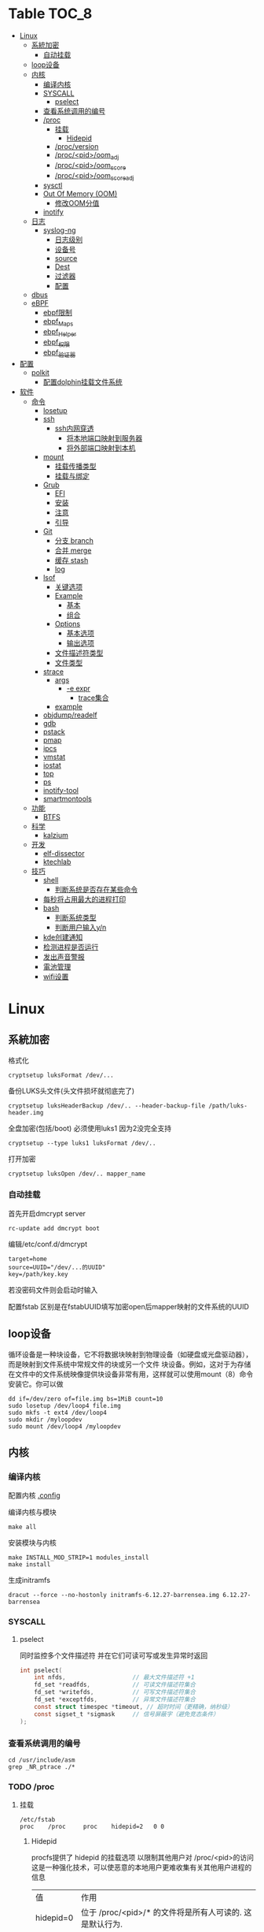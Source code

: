 * Table                                                                 :TOC_8:
- [[#linux][Linux]]
  - [[#系統加密][系統加密]]
    - [[#自动挂载][自动挂载]]
  - [[#loop设备][loop设备]]
  - [[#内核][内核]]
    - [[#编译内核][编译内核]]
    - [[#syscall][SYSCALL]]
      - [[#pselect][pselect]]
    - [[#查看系统调用的编号][查看系统调用的编号]]
    - [[#proc][/proc]]
      - [[#挂载][挂载]]
        - [[#hidepid][Hidepid]]
      - [[#procversion][/proc/version]]
      - [[#procpidoom_adj][/proc/<pid>/oom_adj]]
      - [[#procpidoom_score][/proc/<pid>/oom_score]]
      - [[#procpidoom_score_adj][/proc/<pid>/oom_score_adj]]
    - [[#sysctl][sysctl]]
    - [[#out-of-memory-oom][Out Of Memory (OOM)]]
      - [[#修改oom分值][修改OOM分值]]
    - [[#inotify][inotify]]
  - [[#日志][日志]]
    - [[#syslog-ng][syslog-ng]]
      - [[#日志级别][日志级别]]
      - [[#设备号][设备号]]
      - [[#source][source]]
      - [[#dest][Dest]]
      - [[#过滤器][过滤器]]
      - [[#配置][配置]]
  - [[#dbus][dbus]]
  - [[#ebpf][eBPF]]
    - [[#ebpf限制][ebpf限制]]
    - [[#ebpf_maps][ebpf_Maps]]
    - [[#ebpf_helper][ebpf_Helper]]
    - [[#ebpf_权限][ebpf_权限]]
    - [[#ebpf_验证器][ebpf_验证器]]
- [[#配置-1][配置]]
  - [[#polkit][polkit]]
    - [[#配置dolphin挂载文件系统][配置dolphin挂载文件系统]]
- [[#软件][软件]]
  - [[#命令][命令]]
    - [[#losetup][losetup]]
    - [[#ssh][ssh]]
      - [[#ssh内网穿透][ssh内网穿透]]
        - [[#将本地端口映射到服务器][将本地端口映射到服务器]]
        - [[#将外部端口映射到本机][将外部端口映射到本机]]
    - [[#mount][mount]]
      - [[#挂载传播类型][挂载传播类型]]
      - [[#挂载与绑定][挂载与绑定]]
    - [[#grub][Grub]]
      - [[#efi][EFI]]
      - [[#安装][安装]]
      - [[#注意][注意]]
      - [[#引导][引导]]
    - [[#git][Git]]
      - [[#分支-branch][分支 branch]]
      - [[#合并-merge][合并 merge]]
      - [[#缓存-stash][缓存 stash]]
      - [[#log][log]]
    - [[#lsof][lsof]]
      - [[#关键选项][关键选项]]
      - [[#example][Example]]
        - [[#基本][基本]]
        - [[#组合][组合]]
      - [[#options][Options]]
        - [[#基本选项][基本选项]]
        - [[#输出选项][输出选项]]
      - [[#文件描述符类型][文件描述符类型]]
      - [[#文件类型][文件类型]]
    - [[#strace][strace]]
      - [[#args][args]]
        - [[#-e-expr][-e expr]]
          - [[#trace集合][trace集合]]
      - [[#example-1][example]]
    - [[#objdumpreadelf][objdump/readelf]]
    - [[#gdb][gdb]]
    - [[#pstack][pstack]]
    - [[#pmap][pmap]]
    - [[#ipcs][ipcs]]
    - [[#vmstat][vmstat]]
    - [[#iostat][iostat]]
    - [[#top][top]]
    - [[#ps][ps]]
    - [[#inotify-tool][inotify-tool]]
    - [[#smartmontools][smartmontools]]
  - [[#功能][功能]]
    - [[#btfs][BTFS]]
  - [[#科学][科学]]
    - [[#kalzium][kalzium]]
  - [[#开发][开发]]
    - [[#elf-dissector][elf-dissector]]
    - [[#ktechlab][ktechlab]]
  - [[#技巧][技巧]]
    - [[#shell][shell]]
      - [[#判断系统是否存在某些命令][判断系统是否存在某些命令]]
    - [[#每秒将占用最大的进程打印][每秒将占用最大的进程打印]]
    - [[#bash][bash]]
      - [[#判断系统类型][判断系统类型]]
      - [[#判断用户输入yn][判断用户输入y/n]]
    - [[#kde创建通知][kde创建通知]]
    - [[#检测进程是否运行][检测进程是否运行]]
    - [[#发出声音警报][发出声音警报]]
    - [[#電池管理][電池管理]]
    - [[#wifi设置][wifi设置]]

* Linux

** 系統加密

格式化
#+begin_src shell
  cryptsetup luksFormat /dev/...
#+end_src

备份LUKS头文件(头文件损坏就彻底完了)
#+begin_src shell
  cryptsetup luksHeaderBackup /dev/.. --header-backup-file /path/luks-header.img
#+end_src

全盘加密(包括/boot) 必须使用luks1 因为2没完全支持
#+begin_src shell
  cryptsetup --type luks1 luksFormat /dev/..
#+end_src

打开加密
#+begin_src shell
  cryptsetup luksOpen /dev/.. mapper_name
#+end_src
*** 自动挂载
首先开启dmcrypt server
#+begin_src shell
  rc-update add dmcrypt boot
#+end_src

编辑/etc/conf.d/dmcrypt
#+begin_src shell
  target=home
  source=UUID="/dev/...的UUID"
  key=/path/key.key
#+end_src
若没密码文件则会启动时输入

配置fstab
区别是在fstabUUID填写加密open后mapper映射的文件系统的UUID
** loop设备
循环设备是一种块设备，它不将数据块映射到物理设备（如硬盘或光盘驱动器），而是映射到文件系统中常规文件的块或另一个文件
块设备。例如，这对于为存储在文件中的文件系统映像提供块设备非常有用，这样就可以使用mount（8）命令安装它。你可以做
#+begin_src shell
  dd if=/dev/zero of=file.img bs=1MiB count=10
  sudo losetup /dev/loop4 file.img
  sudo mkfs -t ext4 /dev/loop4
  sudo mkdir /myloopdev
  sudo mount /dev/loop4 /myloopdev
#+end_src

** 内核
*** 编译内核
配置内核
[[./config.org::.config][.config]]

编译内核与模块
#+begin_src shell
  make all
#+end_src

安装模块与内核
#+begin_src shell
  make INSTALL_MOD_STRIP=1 modules_install
  make install
#+end_src

生成initramfs
#+begin_src shell
  dracut --force --no-hostonly initramfs-6.12.27-barrensea.img 6.12.27-barrensea 
#+end_src
*** SYSCALL
**** pselect
同时监控多个文件描述符 并在它们可读可写或发生异常时返回
#+begin_src c
  int pselect(
      int nfds,                   // 最大文件描述符 +1
      fd_set *readfds,            // 可读文件描述符集合
      fd_set *writefds,           // 可写文件描述符集合
      fd_set *exceptfds,          // 异常文件描述符集合
      const struct timespec *timeout, // 超时时间（更精确，纳秒级）
      const sigset_t *sigmask     // 信号屏蔽字（避免竞态条件）
  );
#+end_src
*** 查看系统调用的编号
#+begin_src shell
  cd /usr/include/asm
  grep _NR_ptrace ./*
#+end_src

*** TODO /proc
**** 挂载
#+begin_src text
  /etc/fstab
  proc	  /proc		proc	hidepid=2	0 0
#+end_src
***** Hidepid
procfs提供了 hidepid 的挂载选项 以限制其他用户对 /proc/<pid>的访问  这是一种强化技术，可以使恶意的本地用户更难收集有关其他用户进程的信息
| 值         | 作用                                                                                                                           |
| hidepid=0 | 位于 /proc/<pid>/* 的文件将是所有人可读的. 这是默认行为.                                                                              |
| hidepid=1 | /proc/<pid>目录将对所有人可见, 但是用户仅可以访问他们拥有的 /proc/<pid> 目录. 这将保护例如/proc/<pid>/cmdline等可能包含敏感信息的文件          |
| hidepid=2 | 与hidepid=1相同 但隐藏其他用户的/proc/<pid>目录. 由于这将对除 root 之外的所有用户隐藏进程信息，因此允许特权用户例如wheel组的用户访问可能会很有用。 |
**** /proc/version
保存了内核版本和一些编译信息
#+begin_src shell
  cat /proc/version
  Linux version 6.6.13-gentoo-x86_64 (root@livecd) (x86_64-pc-linux-gnu-gcc (Gentoo 13.2.1_p20240113-r1 p12) 13.2.1 20240113, GNU ld (Gentoo 2.41 p4) 2.41.0) #1 SMP PREEMPT_DYNAMIC Sun Feb  4 13:22:48 CST 2024
#+end_src

**** /proc/<pid>/oom_adj
#+begin_comment
高版本弃用
#+end_comment
设置进程的OOM评分调整值 从 ~-17~ 到 ~+15~ 越高越容易被杀

**** /proc/<pid>/oom_score
~oom~ 的分数

**** /proc/<pid>/oom_score_adj
~oom_adj~ 的高版本替代 提供更细腻的控制 从 ~-1000~ 到 ~1000~

*** TODO sysctl
*** TODO Out Of Memory (OOM)
OOM Killer是 ~内核的一个进程~ 会根据一个复杂的算法去评估进程OOM分数, 当系统资源严重不足达到一个设置的阈值时 从分数最高的进程开始kill


分数储存在 [[*/proc/<pid>/oom_score][/proc/<pid>/oom_score]] 也可以使用 ~ps -eo pid,comm,oom --sort=-oom |head~ 来查看分数最高的进程

**** 修改OOM分值
*** TODO inotify
** 日志
*** syslog-ng

Log级别 = 设备号 * 8 + 级别号
**** 日志级别
[[./res/syslog-ng-log-level.jpg]]

**** 设备号
[[./res/syslog-ng-device-code.jpg.jpg]]

**** source
#+begin_src shell
       Table 1. Source drivers available in syslog-ng
       ┌─────────────────────────────┬────────────────────────────────────────┐
       │ Name                        │ Description                            │
       ├─────────────────────────────┼────────────────────────────────────────┤
       │ file()                      │ Opens the specified file and reads     │
       │                             │ messages.                              │
       ├─────────────────────────────┼────────────────────────────────────────┤
       │ internal()                  │ Messages generated internally in       │
       │                             │ syslog-ng.                             │
       ├─────────────────────────────┼────────────────────────────────────────┤
       │ network()                   │ Receives messages from remote hosts    │
       │                             │ using the BSD-syslog protocol over     │
       │                             │ IPv4 and IPv6. Supports the TCP, UDP,  │
       │                             │ and TLS network protocols.             │
       ├─────────────────────────────┼────────────────────────────────────────┤
       │ pipe()                      │ Opens the specified named pipe and     │
       │                             │ reads messages.                        │
       ├─────────────────────────────┼────────────────────────────────────────┤
       │ program()                   │ Opens the specified application and    │
       │                             │ reads messages from its standard       │
       │                             │ output.                                │
       ├─────────────────────────────┼────────────────────────────────────────┤
       │ sun-stream(), sun-streams() │ Opens the specified STREAMS device on  │
       │                             │ Solaris systems and reads incoming     │
       │                             │ messages.                              │
       ├─────────────────────────────┼────────────────────────────────────────┤
       │ syslog()                    │ Listens for incoming messages using    │
       │                             │ the new IETF-standard syslog protocol. │
       ├─────────────────────────────┼────────────────────────────────────────┤
       │ system()                    │ Automatically detects which platform   │
       │                             │ is running on, and collects the native │
       │                             │ log messages of that platform.         │
       ├─────────────────────────────┼────────────────────────────────────────┤
       │ systemd-journal()           │ Collects messages directly from the    │
       │                             │ journal of platforms that use systemd. │
       ├─────────────────────────────┼────────────────────────────────────────┤
       │ systemd-syslog()            │ Collects messages from the journal     │
       │                             │ using a socket on platforms that use   │
       │                             │ systemd.                               │
       ├─────────────────────────────┼────────────────────────────────────────┤
       │ unix-dgram()                │ Opens the specified unix socket in     │
       │                             │ SOCK_DGRAM mode and listens for        │
       │                             │ incoming messages.                     │
       ├─────────────────────────────┼────────────────────────────────────────┤
       │ unix-stream()               │ Opens the specified unix socket in     │
       │                             │ SOCK_STREAM mode and listens for       │
       │                             │ incoming messages.                     │
       └─────────────────────────────┴────────────────────────────────────────┘


#+end_src

**** Dest
#+begin_src shell
         Table 2. Destination drivers available in syslog-ng
       ┌────────────────┬────────────────────────────┐
       │ Name           │ Description                │
       ├────────────────┼────────────────────────────┤
       │ elasticsearch2 │ Sends messages to an       │
       │                │ Elasticsearch server. The  │
       │                │ elasticsearch2 driver      │
       │                │ supports Elasticsearch     │
       │                │ version 2 and newer.       │
       ├────────────────┼────────────────────────────┤
       │ file()         │ Writes messages to the     │
       │                │ specified file.            │
       ├────────────────┼────────────────────────────┤
       │ hdfs()         │ Sends messages into a file │
       │                │ on a Hadoop Distributed    │
       │                │ File System (HDFS)[3]      │
       │                │ node.                      │
       ├────────────────┼────────────────────────────┤
       │ kafka()        │ Publishes log messages to  │
       │                │ the Apache Kafka[4]        │
       │                │ message bus, where         │
       │                │ subscribers can access     │
       │                │ them.                      │
       ├────────────────┼────────────────────────────┤
       │ loggly()       │ Sends log messages to the  │
       │                │ Loggly[5]                  │
       │                │ Logging-as-a-Service       │
       │                │ provider.                  │
       ├────────────────┼────────────────────────────┤
       │ logmatic()     │ Sends log messages to the  │
       │                │ Logmatic.io[6]             │
       │                │ Logging-as-a-Service       │
       │                │ provider.                  │
       ├────────────────┼────────────────────────────┤
       │ mongodb()      │ Sends messages to a        │
       │                │ MongoDB[7] database.       │
       ├────────────────┼────────────────────────────┤
       │ network()      │ Sends messages to a remote │
       │                │ host using the BSD-syslog  │
       │                │ protocol over IPv4 and     │
       │                │ IPv6. Supports the TCP,    │
       │                │ UDP, and TLS network       │
       │                │ protocols.                 │
       ├────────────────┼────────────────────────────┤
       │ pipe()         │ Writes messages to the     │
       │                │ specified named pipe.      │
       ├────────────────┼────────────────────────────┤
       │ program()      │ Forks and launches the     │
       │                │ specified program, and     │
       │                │ sends messages to its      │
       │                │ standard input.            │
       ├────────────────┼────────────────────────────┤
       │ sql()          │ Sends messages into an SQL │
       │                │ database. In addition to   │
       │                │ the standard syslog-ng     │
       │                │ packages, the sql()        │
       │                │ destination requires       │
       │                │ database-specific packages │
       │                │ to be installed. Refer to  │
       │                │ the section appropriate    │
       │                │ for your platform in ???.  │
       ├────────────────┼────────────────────────────┤
       │ syslog()       │ Sends messages to the      │
       │                │ specified remote host      │
       │                │ using the IETF-syslog      │
       │                │ protocol. The IETF         │
       │                │ standard supports message  │
       │                │ transport using the UDP,   │
       │                │ TCP, and TLS networking    │
       │                │ protocols.                 │
       ├────────────────┼────────────────────────────┤
       │ unix-dgram()   │ Sends messages to the      │
       │                │ specified unix socket in   │
       │                │ SOCK_DGRAM style (BSD).    │
       ├────────────────┼────────────────────────────┤
       │ unix-stream()  │ Sends messages to the      │
       │                │ specified unix socket in   │
       │                │ SOCK_STREAM style (Linux). │
       ├────────────────┼────────────────────────────┤
       │ usertty()      │ Sends messages to the      │
       │                │ terminal of the specified  │
       │                │ user, if the user is       │
       │                │ logged in.                 │
       └────────────────┴────────────────────────────┘

#+end_src

**** 过滤器
#+begin_src shell
         Table 3. Filter functions available in
       ┌───────────────────────┬────────────────────────────┐
       │ Name                  │ Description                │
       ├───────────────────────┼────────────────────────────┤
       │ facility()            │ Filter messages based on   │
       │                       │ the sending facility.      │
       ├───────────────────────┼────────────────────────────┤
       │ filter()              │ Call another filter        │
       │                       │ function.                  │
       ├───────────────────────┼────────────────────────────┤
       │ host()                │ Filter messages based on   │
       │                       │ the sending host.          │
       ├───────────────────────┼────────────────────────────┤
       │ inlist()              │ File-based whitelisting    │
       │                       │ and blacklisting.          │
       ├───────────────────────┼────────────────────────────┤
       │ level() or priority() │ Filter messages based on   │
       │                       │ their priority.            │
       ├───────────────────────┼────────────────────────────┤
       │ match()               │ Use a regular expression   │
       │                       │ to filter messages based   │
       │                       │ on a specified header or   │
       │                       │ content field.             │
       ├───────────────────────┼────────────────────────────┤
       │ message()             │ Use a regular expression   │
       │                       │ to filter messages based   │
       │                       │ on their content.          │
       ├───────────────────────┼────────────────────────────┤
       │ netmask()             │ Filter messages based on   │
       │                       │ the IP address of the      │
       │                       │ sending host.              │
       ├───────────────────────┼────────────────────────────┤
       │ program()             │ Filter messages based on   │
       │                       │ the sending application.   │
       ├───────────────────────┼────────────────────────────┤
       │ source()              │ Select messages of the     │
       │                       │ specified  source          │
       │                       │ statement.                 │
       ├───────────────────────┼────────────────────────────┤
       │ tags()                │ Select messages having the │
       │                       │ specified tag.             │
       └───────────────────────┴────────────────────────────┘

#+end_src

**** 配置
#+begin_src shell
  @version: 4.6
#
# Syslog-ng default configuration file for Gentoo Linux

@include "scl.conf"

options {
        threaded(yes);
        chain_hostnames(no);
        stats(freq(43200));
        mark_freq(3600);
};

# 系统信息
source system_log { system(); };
destination system_log_output { file("/var/log/system_log"); };
log { source(system_log); destination(system_log_output); };

# network
source network { network(); };
destination network_output { file("/var/log/network_output"); };
log { source(network); destination(network_output); };

# internal
source internal_source { internal(); };
destination internal_out { file("/var/log/internal"); };
log{ source(internal_source); destination(internal_out); };

# kmsg
source kmgs { file("/proc/kmsg"); };
destination kmsg_out { file("/var/log/kmsg_out"); };
log {source(kmgs); destination(kmsg_out);};

filter f_kernel_crash { 
    match("kernel panic|Oops| Segmentation fault" value("MESSAGE"));
};

destination crash_out{file("/var/log/crash"); file("/dev/tty2");};
log { source(system_log);
    filter(f_kernel_crash);
    destination(crash_out);
};
# Uncomment the following lines if you want to log to /dev/tty12 or /dev/console
#destination console_all { file("/dev/tty12"); };
#destination console_all { file("/dev/console"); };
#log { source(system_log); destination(console_all); };

#+end_src


** TODO dbus

** eBPF
[[./glossary.org::eBPF][eBPF]]
对于eBPF的使用 请看[[./rust.org::eBPF][eBPF in Rust]]
eBPF程序是事件驱动的 当内核或程序到达[[./glossary.org::Hook][Hook]]时运行eBPF程序
[[file:imgs/Linux/2025-01-12_12-10-12_screenshot.png]]

可以通过创建内核探针(kprobe)和用户探针(uprobe) 以便在内核或用户应用程序的几乎任何位置附加eBPF程序

[[file:imgs/Linux/2025-01-12_19-16-18_screenshot.png]]


eBPF是通过bpf系统调用把eBPF程序加载到内核中

[[file:imgs/Linux/2025-01-12_12-16-48_screenshot.png]]

而当程序被加载到内核中时 它被附加到[[./glossary.org::Hook][Hook]]之前需要经过两个步骤:

1. 验证(Verifier)
   确保eBPF程序可以安全运行
   - 加载eBPF的进程必须有相应权限 除非启用非特权eBPF 否则只有特权进程可以加载eBPF程序
   - eBPF程序不会崩溃或者损害系统
   - eBPF一定会有结束的时候 不会无限循环
2. [[./glossary.org::JIT]]编译
   

特性
- 程序经过验证确保安全进行
- 在内核任何位置配置Hook
- 使用JIT编译器
- 动态增加系统功能  


*** ebpf限制
ebpf虚拟机拥有如下限制
- 512 bytes的栈 (尾调用为256bytes)
- 没有堆分配的接口 只能使用[[ebpf_Maps]]
*** ebpf_Maps
eBPF用于存储和检索各种数据结构中的数据

既可以由运行的eBPF访问 也可以通过系统调用从用户空间的其他程序访问

[[file:imgs/eBPF/2025-01-12_19-24-50_screenshot.png]]

*** ebpf_Helper

eBPF不直接调用内核函数 而是调用helper函数
[[file:imgs/eBPF/2025-01-19_12-42-20_screenshot.png]]

*** ebpf_权限
除非开启了非特权的eBPF 否则需要root

*** ebpf_验证器
所有eBPF的程序都会经过验证器



* 配置
** TODO polkit
PolicyKit 工具是一个框架，它提供了一个由特权程序（也称为 机制）使用的授权 API，为非特权程序（也称为 主题）提供服务。

*** 配置dolphin挂载文件系统
/etc/polkit-1/rules.d/mount.rules
#+begin_src
  polkit.addRule(function(action, subject) {
    if (action.id == "org.freedesktop.udisks2.filesystem-mount-system" &&
        subject.isInGroup("donjuan")) {
        return polkit.Result.YES;
    }
});
#+end_src

* 软件
** 命令
*** losetup
#+begin_src shell
  用法：
 losetup [选项] [<回环设备>]
 losetup [选项] -f | <回环设备> <文件>

设置和控制回环设备。

选项：
 -a, --all                     列出所有使用的设备
 -d, --detach <回环设备>...    断开一台或多台设备
 -D, --detach-all              断开所有使用的设备
 -f, --find                    查找第一个未使用的设备
 -c, --set-capacity <回环设备> 改变设备容量
 -j, --associated <文件>       列出所有与 <文件> 相关的设备
 -L, --nooverlap               避免设备间的潜在冲突

 -o, --offset <数字>           在文件偏移量 <数字> 处开始
     --sizelimit <数字>        设备限制为了文件的<数字>个字节
 -b, --sector-size <num>       set the logical sector size to <num>
 -P, --partscan                创建带分区的回环设备
 -r, --read-only               创建只读的回环设备
     --direct-io[=<on|off>]    通过 O_DIRECT 打开后备文件
     --show                    设置后打印设备名(加 -f 选项)
 -v, --verbose                 详尽模式

 -J, --json                    使用 JSON --list 输出格式
 -l, --list                    列出所有或指定的信息(默认)
 -n, --noheadings              --list 输出时不打印标题
 -O, --output <列>           指定 --list 选项要输出的列
p     --output-all              output all columns
     --raw                     使用原生 --list 输出格式

 -h, --help                    显示此帮助
 -V, --version                 显示版本

可用的输出列：
         NAME  回环设备名
    AUTOCLEAR  已设置 自动清除 标志
    BACK-FILE  设备后备文件
     BACK-INO  后备文件 inode 号
 BACK-MAJ:MIN  后备文件 主:次 设备号
      MAJ:MIN  回环设备 主:次 设备号
       OFFSET  起始位置偏移
     PARTSCAN  已设置 partscan 标志
           RO  只读设备
    SIZELIMIT  文件的大小限制(字节数)
          DIO  通过直接 IO 访问后备文件
      LOG-SEC  logical sector size in bytes

#+end_src
*** TODO ssh
|                         |                                                                                                                                                                                                    |                                          |
| -c                      | 指定加密算法                                                                                                                                                                                          |                                          |
| -C                      | 压缩数据                                                                                                                                                                                             |                                          |
| -D                      | 指定本机的Socks监听端口                                                                                                                                                                                |                                          |
| -f                      | ssh连接在后台运行                                                                                                                                                                                     |                                          |
| -F                      | 指定配置文件                                                                                                                                                                                          |                                          |
| -i                      | 指定私钥                                                                                                                                                                                             |                                          |
| -J                      | 指定跳板                                                                                                                                                                                             | ssh -J root@a,root@b root@c 先通过a到b再到c |
| -L port:host:hostport   | 将本地机(客户机)的某个端口转发到远端指定机器的指定端口.  工作原理是这样的, 本地机器上分配了一个 socket 侦听 port 端口, 一旦这个端口上有了连接,该连接就经过安全通道转发出去, 同时远程主机和 host 的  hostport  端口建立连接.(正向代理) | ssh -L port:server:port user@server      |
| -m                      | 指定校验数据完整性算法                                                                                                                                                                                  |                                          |
| -N                      | 只端口转发 不执行命令                                                                                                                                                                                  |                                          |
| -R port:host:hostport   | 将远程主机(服务器)的某个端口转发到本地端指定机器的指定端口.   工作原理是这样的, 远程主机上分配了一个 socket 侦听 port 端口, 一旦这个端口上有了连接, 该连接就经过安全通道转向出去, 同时本地主机和 host 的 hostport 端口建立连        |                                          |
| ssh -R 9999:server:9999 |                                                                                                                                                                                                    |                                          |
| -X                      | X转发                                                                                                                                                                                               |                                          |
| -g                      | 允许远端主机连接本地转发的端口                                                                                                                                                                           |                                          |

**** ssh内网穿透
***** 将本地端口映射到服务器
将本地的22端口 映射到服务器的9923端口
#+begin_src shell
  ssh -CgR 9923:127.0.0.1:22 test@server
#+end_src

***** 将外部端口映射到本机
将服务器的80端口 映射到本地的3000端口
#+begin_src shell
  ssh -CgL 3000:127.0.0.1:80 test:server
#+end_src
*** TODO mount
使用findmnt命令可以查看挂载点类型

**** 挂载传播类型
- 共享挂载(shared)
  #+begin_src shell
    mount --make-shared
  #+end_src
  - 挂载事件会在挂载点之间双向传播
  - 若/mnt/A挂载了一个设备 那么/mnt/B也会看到这个挂载
- 从属挂载(slave)
  #+begin_src shell
    mount --make-slave
  #+end_src
  - 挂载事件单向传播
  - 如果/mnt/A 是/mnt/B的主挂载点 那么/mnt/A上的挂载事件会传播到B 但B不会传播到A
- 私有挂载(private)
  #+begin_src shell
    mount --make-private
  #+end_src
  - 不会传播
- 不可绑定挂载
  #+begin_src shell
    mount --make-unbindable
  #+end_src
  - 不可绑定挂载    

**** 挂载与绑定
- 普通挂载: 将存储设备挂载到目录树中的路径
- 绑定挂载: 将文件系统的目录或文件挂载到另一个路径 使两个路径具有相同的内容  
*** Grub
**** EFI
UEFI系统从其efi系统分区（ESP）上的efi文件引导。EFI系统分区可以是任何大小，并考虑到实现方面的考虑。

EFI系统分区可以只包含引导加载程序，或者引导加载程序以及支持文件。通常，/boot包含内核以及其他EFI支持文件，而/boot/EFI包含实际的EFI文件，这些文件往往很小。

EFI系统分区可以在/boot或/boot/EFI中进行，但只使用/boot往往更简单。使用/boot/efi可以将内核和引导加载程序支持文件等文件存储在单独的分区和文件系统或根文件系统本身上；后者要求GRUB可以访问根文件系统并读取所需的文件，这可能并不总是可能的（就像根文件系统加密一样）。
**** 安装
#+begin_src shell
  GRUB_TIMEOUT=10
  grub install --target=x86_64-efi --removable --efi-directory=/boot # EFI
  grub install /dev/sda # bios
#+end_src
**** 注意
当使用GRUB引导时 核心映像和模块

具有匹配的版本 通常 运行grub安装就足以

确保这一点

在UEFI平台上，grub安装允许将核心映像放置在
两个不同的位置：
#+begin_src shell
  EFI/gentoo/grubx64.EFI # grub无选项的安装位置
  EFI/BOOT/BOOTX64.EFI # grub --removable选项的位置
#+end_src
**** 引导
#+begin_src shell
  set root=(hd0,gpt1) # Windows的EFI分区
  chainloader /efi/Microsoft/Boot/bootmgfw.efi
  boot
#+end_src
*** Git
**** 分支 branch
#+begin_src shell
  git branch branch_name # 创建分支
  git checkout branch_name # 检出分支
  git branch -D branch_name # 删除分支
  git push origin :branch_name # 删除远程分支
  git checkout -B branch_name # 切换并重置分支
#+end_src
**** 合并 merge
#+begin_src shell
  git merge # 合并
  git merge --squash # 压缩合并
#+end_src
**** 缓存 stash
#+begin_src shell
  git stash -u -m '本地暂存' # 暂存
  git stash pop # 弹出
#+end_src
**** log
查看所有提交(包括无分支提交)
#+begin_src shell
  git log --reflog
#+end_src
查看更改文件的提交
#+begin_src shell
  git log [file]
#+end_src
*** lsof
List Open File 获取被进程打开文件的信息

**** 关键选项
- 默认: 列出活跃进程的所有打开文件
- -a: 结果进行AND运算 而非OR
- -l: 输出UID而不是username
- -h: help
- -t: 仅获取PID
- -U: 获取UNIX Sokcet地址
- -F: 格式化输出
- 例如 -F pcfn (pid,command,文件描述副,文件名)
**** Example
***** 基本
#+begin_src shell
  lsof -p PID # 进程打开了什么文件
  lsof FILE # 文件被什么进程打开
  lsof -i # 网络文件
#+end_src
***** 组合
#+begin_src shell
  lsof -i 6 # 打开的ipv6链接
  lsof -i -s CLOSED # UDP关闭的链接
  lsof -i :22 # 22号端口的链接
  lsof -i :1-1024 # 谁使用了1-1024端口
  lsof -i @192.168.101.1:22 # 指定地址
  lsof -i UDP # 所有的UDP链接
  lsof -i -sTCP:LISTEN # 指定正在LISTEN的TCP
  lsof -i -sTCP:ESTABLISHED # 已经建立的链接
  lsof -u donjuan # 用户donjuan打开了什么文件
  lsof -a -u donjuan -i # 用户donjuan打开了什么网络文件
  lsof -u ^donjuan # 取反 除了用户donjuan的其他用户打开了什么文件
  lsof -c firefox # firefox打开了什么
  lsof -p 1234=2345 # 进程1234-2345打开了什么
  lsof -t -c startplasma # 查看start-plasma的PID
  lsof /mnt # 查看哪些进程使用/mnt
  lsof +L1 # 链接数为0的文件 (在安全中有特殊意义)
  lsof -a -d mem -c firefox # firefox打开的内存映射
#+end_src
#+begin_src shell
  kill $(lsof -t -a -c vim ~/ ) # 杀掉vim使用~下文件的所有的~下的进程
  lsof -a -i -u www-data # www-data监听了哪些端口 打开了哪些网络链接
#+end_src
**** Options
***** 基本选项
#+begin_src shell
  -a: 结果进行AND运算 而非OR
  +d 列出当前目录下(不包括子目录)
  +D 类似传统-R 遍历子目录
  +L 将链接计数打印在NLINK(+L指定的为开区间)
  -d 指定打开的文件描述符类型[见文件描述符类型]
  -g 组ID GID
  -N NFS文件
  -i 网络文件
  -R 列出PPID
  -x 跟踪文件系统链接
#+end_src
***** 输出选项
#+begin_src shell
  -F 指定格式
  -l UID代替username
  -n 不域名解析
  -o 列出文件偏移offset
  -P 列出端口号而不是端口对应的默认服务
  -s 列出文件大小
  -r 间隔重复扫描
#+end_src
**** 文件描述符类型
#+begin_src shell
（1）cwd：表示current work dirctory，即：应用程序的当前工作目录，这是该应用程序启动的目录，除非它本身对这个目录进行更改
（2）txt ：该类型的文件是程序代码，如应用程序二进制文件本身或共享库，如上列表中显示的 /sbin/init 程序
（3）lnn：library references (AIX);
（4）err：FD information error (see NAME column);
（5）jld：jail directory (FreeBSD);
（6）ltx：shared library text (code and data);
（7）mxx ：hex memory-mapped type number xx.
（8）m86：DOS Merge mapped file;
（9）mem：memory-mapped file;
（10）mmap：memory-mapped device;
（11）pd：parent directory;
（12）rtd：root directory;
（13）tr：kernel trace file (OpenBSD);
（14）v86  VP/ix mapped file;
（15）0：表示标准输入
（16）1：表示标准输出
（17）2：表示标准错误
一般在标准输出、标准错误、标准输入后还跟着文件状态模式：r、w、u等
（1）u：表示该文件被打开并处于读取/写入模式
（2）r：表示该文件被打开并处于只读模式
（3）w：表示该文件被打开并处于
（4）空格：表示该文件的状态模式为unknow，且没有锁定
（5）-：表示该文件的状态模式为unknow，且被锁定
同时在文件状态模式后面，还跟着相关的锁
（1）N：for a Solaris NFS lock of unknown type;
（2）r：for read lock on part of the file;
（3）R：for a read lock on the entire file;
（4）w：for a write lock on part of the file;（文件的部分写锁）
（5）W：for a write lock on the entire file;（整个文件的写锁）
（6）u：for a read and write lock of any length;
（7）U：for a lock of unknown type;
（8）x：for an SCO OpenServer Xenix lock on part      of the file;
（9）X：for an SCO OpenServer Xenix lock on the      entire file;
（10）space：if there is no lock.
#+end_src
**** 文件类型
#+begin_src shell
（1）DIR：表示目录
（2）CHR：表示字符类型
（3）BLK：块设备类型
（4）UNIX： UNIX 域套接字
（5）FIFO：先进先出 (FIFO) 队列
（6）IPv4：网际协议 (IP) 套接字  
#+end_src
*** TODO strace
Strace可以诊断 调试Linux用户空间

检测进程与内核的交互 系统调用 信号 状态变更等
**** args
strace的原理是[[https://github.com/torvalds/linux/blob/master/kernel/ptrace.c][Ptrace]]
| -c          | 统计                  |
| -f          | 追踪fork子进程         |
| -ff         | 将为每个子进程          |
| -F          | 追踪vfork调用          |
| -i          | 输出系统调用入口指针    |
| -q          |                      |
| -r          | 输出相对时间           |
| -t -tt -ttt | 输出的每一行加入时间    |
| -T          | 显示系统调用所需时间    |
| -v          | 输出所有调用           |
| -x          | 十六进制输出非标准字符串 |
| -xx         | 十六禁止输出所有字符串   |
| -e expr     | 指定表达式来控制如何追踪 |
| -p pid      | 追踪指定的进程          |
| -u user     | 以user身份执行         |

***** -e expr
| trace   | 指定追踪的系统调用     |
| abbrev  | 输出系统调用的结果集合  |
| verbose |                     |
| raw     | 十六进制显示          |
| signal  | 指定追踪的信号 默认all |

****** trace集合
| file    | 与文件相关的系统调用    |
| process | 与进程相关的系统调用    |
| network | 与网络相关的系统调用    |
| signal  | 与信号相关的系统调用    |
| ipc     | 与进程通讯相关的系统调用 |

**** example
不追踪sigio信号
#+begin_src shell
  strace -e signal=!SIGIO
#+end_src
通用用法
#+begin_src shell
  strace -o output -T -tt -e trace=file -p pid
#+end_src
*** TODO objdump/readelf
*** TODO gdb
*** TODO pstack
*** TODO pmap
*** TODO ipcs
*** TODO vmstat
*** TODO iostat
*** TODO top
*** TODO ps
*** TODO inotify-tool
*** smartmontools
使用自我监控(Self-Monitoring)、分析(Analysis)和报告(Reporting)三种技术（缩写为S.M.A.R.T或SMART）来管理和监控存储硬件。
** 功能
*** BTFS
Bittorrent 已经存在了很长时间，它可以从互联网上共享和下载数据。市场上有大量的 GUI 和 CLI 的 Bittorrent 客户端。有时，你不能坐下来等待你的下载完成。你可能想要立即观看内容。这就是 BTFS 这个不起眼的文件系统派上用场的地方。使用 BTFS，你可以将种子文件或磁力链接挂载为目录，然后在文件树中作为只读目录。这些文件的内容将在程序读取时按需下载。由于 BTFS 在 FUSE 之上运行，因此不需要干预 Linux 内核。

** 科学
*** kalzium
Kalzium 是一个向您展示元素周期表的程序。您可以使用 Kalzium 搜索有关元素的信息或了解有关元素周期表的事实。它概述了重要数据（如熔点、电子亲和力、电子负性、电子构型、半径、质量、电离能）、同位素表和元素周期表的不同颜色视图（不同块的分离、年份模拟器、温度模拟器）。它包含用于可视化每种元素的谱线的工具、分子量计算器、3D 分子编辑器和用于化学计量问题的方程求解器。 

** 开发
*** elf-dissector
ELF 解析器对于以下任务很有用：

    在库和符号级别检查前向和后向依赖。
    查明加载时的性能瓶颈，例如昂贵的静态构造器或者过量的重定位。
    ELF 文件的大小分析

主要功能：

    ELF 结构浏览器。
    ELF 文件各个部分大小的树形映射可视化。
    重定位热图。
    内置的 x86 和 AArch64 反汇编器。
    从 DWARF 调试信息中提取的数据类型内存布局浏览器
    前向和后向依赖查看器。

*** ktechlab
KTechLab 是一个开源的电子设计与仿真软件，旨在提供一个直观易用的平台，让用户能够设计电路、编写控制逻辑以及进行仿真实验。它支持多种电路元素和编程语言，特别适合教育和初学者，同时也适用于高级用户的复杂项目。KTechLab以它的灵活性、可扩展性以及丰富的内置功能而著称，鼓励社区贡献，不断进化。
** 技巧
*** shell
**** 判断系统是否存在某些命令
#+begin_src shell
  if hash 2>/dev/null emerge; then
      echo 'system is gentoo'
      fi
#+end_src
*** 每秒将占用最大的进程打印
#+begin_src shell
  for ((;;));do ps aux --sort=-%mem;sleep 1;done
#+end_src

*** bash
**** 判断系统类型
#+begin_src bash
  if hash 2>/dev/null emerge; then
      echo "检测到gentoo系统"
  fi
#+end_src
**** 判断用户输入y/n
#+begin_src bash
  echo "请输入y或n"
  read option
  if echo "$option" |grep -iq "^y"; then
      echo "您输入了y"
  fi
#+end_src
*** kde创建通知
#+begin_src shell
  cargo run --release;kdialog --passivepopup '任务完成' 20
#+end_src
*** 检测进程是否运行
#+begin_src shell
  #!/bin/bash

# 指定要监控的进程ID
PID_TO_MONITOR=10605

# 无限循环，直到脚本被手动停止
while true; do
    # 使用ps命令检查进程是否在运行
    if ! ps -p $PID_TO_MONITOR > /dev/null; then
        # 如果进程不在运行，则发送通知并播放声音
        notify-send "Process $PID_TO_MONITOR has stopped"
        # 播放一个简单的 beep 声音
        play -n synth 1 sine 1000
        sleep 1  # 等待1秒后继续检查
    fi
    # 等待一段时间再次检查，避免过度占用CPU资源
    sleep 5
done

#+end_src
tldr
#+begin_src shell
  while true ; do if ! ps  -p 10605; then notify-send 'ok';play -n synth 10 sine 1000;break ;fi ;sleep 5;done
#+end_src
*** 发出声音警报
#+begin_src shell
  play -n synth 1 sine 10000
#+end_src
p*** 备份系统
#+begin_src shell
  sudo tar -cjpvf gentoobackup.tar.gz  --exclude=/run --exclude=/mnt --exclude=/proc/ --exclude=/sys --exclude=/dev --exclude=/var/cache --exclude=/var/tmp --exclude=/tmp --exclude=/home --exclude=/root /

#+end_src
*** 電池管理
#+begin_src
  upower -i $(upower -e)
#+end_src
*** wifi设置
#+begin_src shell
  nmtui
#+end_src
